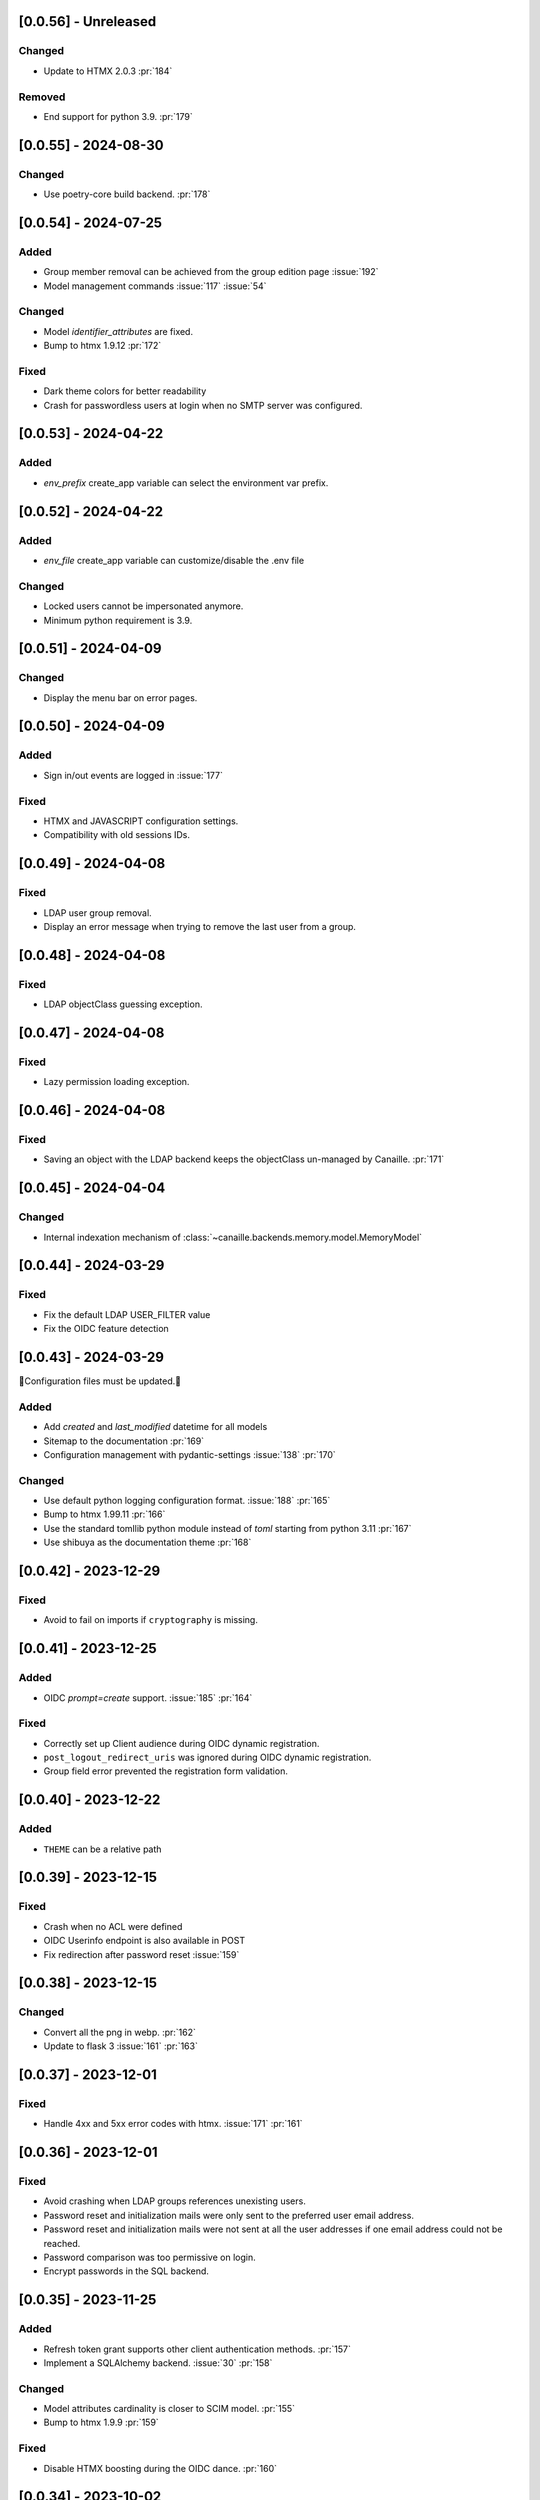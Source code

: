 [0.0.56] - Unreleased
---------------------

Changed
^^^^^^^
- Update to HTMX 2.0.3 :pr:`184`

Removed
^^^^^^^
- End support for python 3.9. :pr:`179`

[0.0.55] - 2024-08-30
---------------------

Changed
^^^^^^^
- Use poetry-core build backend. :pr:`178`

[0.0.54] - 2024-07-25
---------------------

Added
^^^^^
- Group member removal can be achieved from the group edition page :issue:`192`
- Model management commands :issue:`117` :issue:`54`

Changed
^^^^^^^
- Model `identifier_attributes` are fixed.
- Bump to htmx 1.9.12 :pr:`172`

Fixed
^^^^^

- Dark theme colors for better readability
- Crash for passwordless users at login when no SMTP server was configured.

[0.0.53] - 2024-04-22
---------------------

Added
^^^^^
- `env_prefix` create_app variable can select the environment var prefix.

[0.0.52] - 2024-04-22
---------------------

Added
^^^^^
- `env_file` create_app variable can customize/disable the .env file

Changed
^^^^^^^
- Locked users cannot be impersonated anymore.
- Minimum python requirement is 3.9.

[0.0.51] - 2024-04-09
---------------------

Changed
^^^^^^^
- Display the menu bar on error pages.

[0.0.50] - 2024-04-09
---------------------

Added
^^^^^
- Sign in/out events are logged in :issue:`177`

Fixed
^^^^^
- HTMX and JAVASCRIPT configuration settings.
- Compatibility with old sessions IDs.

[0.0.49] - 2024-04-08
---------------------

Fixed
^^^^^
- LDAP user group removal.
- Display an error message when trying to remove the last user from a group.

[0.0.48] - 2024-04-08
---------------------

Fixed
^^^^^
- LDAP objectClass guessing exception.

[0.0.47] - 2024-04-08
---------------------

Fixed
^^^^^
- Lazy permission loading exception.

[0.0.46] - 2024-04-08
---------------------

Fixed
^^^^^
- Saving an object with the LDAP backend keeps the objectClass un-managed by Canaille. :pr:`171`

[0.0.45] - 2024-04-04
---------------------

Changed
^^^^^^^
- Internal indexation mechanism of :class:`~canaille.backends.memory.model.MemoryModel`

[0.0.44] - 2024-03-29
---------------------

Fixed
^^^^^
- Fix the default LDAP USER_FILTER value
- Fix the OIDC feature detection

[0.0.43] - 2024-03-29
---------------------

🚨Configuration files must be updated.🚨

Added
^^^^^

- Add `created` and `last_modified` datetime for all models
- Sitemap to the documentation :pr:`169`
- Configuration management with pydantic-settings :issue:`138` :pr:`170`

Changed
^^^^^^^

- Use default python logging configuration format. :issue:`188` :pr:`165`
- Bump to htmx 1.99.11 :pr:`166`
- Use the standard tomllib python module instead of `toml` starting from python 3.11 :pr:`167`
- Use shibuya as the documentation theme :pr:`168`

[0.0.42] - 2023-12-29
---------------------

Fixed
^^^^^

- Avoid to fail on imports if ``cryptography`` is missing.

[0.0.41] - 2023-12-25
---------------------

Added
^^^^^

- OIDC `prompt=create` support. :issue:`185` :pr:`164`

Fixed
^^^^^

- Correctly set up Client audience during OIDC dynamic registration.
- ``post_logout_redirect_uris`` was ignored during OIDC dynamic registration.
- Group field error prevented the registration form validation.

[0.0.40] - 2023-12-22
---------------------

Added
^^^^^

- ``THEME`` can be a relative path

[0.0.39] - 2023-12-15
---------------------

Fixed
^^^^^

- Crash when no ACL were defined
- OIDC Userinfo endpoint is also available in POST
- Fix redirection after password reset :issue:`159`

[0.0.38] - 2023-12-15
---------------------

Changed
^^^^^^^

- Convert all the png in webp. :pr:`162`
- Update to flask 3 :issue:`161` :pr:`163`

[0.0.37] - 2023-12-01
---------------------

Fixed
^^^^^

- Handle 4xx and 5xx error codes with htmx. :issue:`171` :pr:`161`

[0.0.36] - 2023-12-01
---------------------

Fixed
^^^^^

- Avoid crashing when LDAP groups references unexisting users.
- Password reset and initialization mails were only sent to the
  preferred user email address.
- Password reset and initialization mails were not sent at all the user
  addresses if one email address could not be reached.
- Password comparison was too permissive on login.
- Encrypt passwords in the SQL backend.

[0.0.35] - 2023-11-25
---------------------

Added
^^^^^

- Refresh token grant supports other client authentication methods. :pr:`157`
- Implement a SQLAlchemy backend. :issue:`30` :pr:`158`

Changed
^^^^^^^

- Model attributes cardinality is closer to SCIM model. :pr:`155`
- Bump to htmx 1.9.9 :pr:`159`

Fixed
^^^^^

- Disable HTMX boosting during the OIDC dance. :pr:`160`

[0.0.34] - 2023-10-02
---------------------

Fixed
^^^^^

- Canaille installations without account lockabilty could not
  delete users. :pr:`153`

Added
^^^^^

- If users register or authenticate during a OAuth Authorization
  phase, they get redirected back to that page afterwards.
  :issue:`168` :pr:`151`
- flask-babel and pytz are now part of the `front` extras
- Bump to fomantic-ui 2.9.3 :pr:`152`
- Bump to htmx 1.9.6 :pr:`154`
- Add support for python 3.12 :pr:`155`

[0.0.33] - 2023-08-26
---------------------

Fixed
^^^^^

- OIDC jwks endpoint do not return empty kid claim

Added
^^^^^

- Documentation details on the canaille models.

[0.0.32] - 2023-08-17
---------------------

Added
^^^^^

- Additional inmemory backend :issue:`30` :pr:`149`
- Installation extras :issue:`167` :pr:`150`

[0.0.31] - 2023-08-15
---------------------

Added
^^^^^

- Configuration option to disable the forced usage of OIDC nonce :pr:`143`
- Validate phone numbers with a regex :pr:`146`
- Email verification :issue:`41` :pr:`147`
- Account registration :issue:`55` :pr:`133` :pr:`148`

Fixed
^^^^^

- The `check` command uses the default configuration values.

Changed
^^^^^^^

- Modals do not need use javascript at the moment. :issue:`158` :pr:`144`

[0.0.30] - 2023-07-06
---------------------

🚨Configuration files must be updated.🚨
Check the new format with ``git diff 0.0.29 0.0.30 canaille/conf/config.sample.toml``

Added
^^^^^

- Configuration option to disable javascript :pr:`141`

Changed
^^^^^^^

- Configuration ``USER_FILTER`` is parsed with jinja.
- Configuration use ``PRIVATE_KEY_FILE`` instead of ``PRIVATE_KEY`` and ``PUBLIC_KEY_FILE`` instead of ``PUBLIC_KEY``

[0.0.29] - 2023-06-30
---------------------

Fixed
^^^^^

- Disabled HTMX boosting on OIDC forms to avoid errors.

[0.0.28] - 2023-06-30
---------------------

Fixed
^^^^^

- A template variable was misnamed.

[0.0.27] - 2023-06-29
---------------------

🚨Configuration files must be updated.🚨
Check the new format with ``git diff 0.0.26 0.0.27 canaille/conf/config.sample.toml``

Added
^^^^^

- Configuration entries can be loaded from files if the entry key has a *_FILE* suffix
  and the entry value is the path to the file. :issue:`134` :pr:`134`
- Field list support. :issue:`115` :pr:`136`
- Pages are boosted with HTMX :issue:`144` :issue:`145` :pr:`137`

Changed
^^^^^^^

- Bump to jquery 3.7.0 :pr:`138`

Fixed
^^^^^

- Profile edition when the user RDN was not ``uid`` :issue:`148` :pr:`139`

Removed
^^^^^^^

- Stop support for python 3.7 :pr:`131`

[0.0.26] - 2023-06-03
---------------------

Added
^^^^^

- Implemented account expiration based on OpenLDAP ppolicy overlay. Needs OpenLDAP 2.5+
  :issue:`13` :pr:`118`
- Timezone configuration entry. :issue:`137` :pr:`130`

Fixed
^^^^^

- Avoid setting ``None`` in JWT claims when they have no value.
- Display password recovery button on OIDC login page. :pr:`129`

[0.0.25] - 2023-05-05
---------------------

🚨Configuration files must be updated.🚨
Check the new format with ``git diff 0.0.25 0.0.24 canaille/conf/config.sample.toml``

Changed
^^^^^^^

- Renamed user model attributes to match SCIM naming convention. :pr:`123`
- Moved OIDC related configuration entries in ``OIDC``
- Moved ``LDAP`` configuration entry to ``BACKENDS.LDAP``
- Bumped to htmx 1.9.0 :pr:`124`
- ACL filters are no more LDAP filters but user attribute mappings. :pr:`125`
- Bumped to htmx 1.9.2 :pr:`127`

Fixed
^^^^^

- ``OIDC.JWT.MAPPING`` configuration entry is really optional now.
- Fixed empty model attributes registration :pr:`125`
- Password initialization mails were not correctly sent. :pr:`128`

[0.0.24] - 2023-04-07
---------------------

Fixed
^^^^^

- Fixed avatar update. :pr:`122`

[0.0.23] - 2023-04-05
---------------------

Added
^^^^^

- Organization field. :pr:`116`
- ETag and Last-Modified headers on user photos. :pr:`116`
- Dynamic form validation :pr:`120`

Changed
^^^^^^^

- UX rework. Submenu addition. :pr:`114`
- Properly handle LDAP date timezones. :pr:`117`

Fixed
^^^^^

- CSRF protection on every forms. :pr:`119`

[0.0.22] - 2023-03-13
---------------------

Fixed
^^^^^
- faker is not imported anymore when the `clean` command is called.

[0.0.21] - 2023-03-12
---------------------

Added
^^^^^

- Display TOS and policy URI on the consent list page. :pr:`102`
- Admin token deletion :pr:`100` :pr:`101`
- Revoked consents can be restored. :pr:`103`
- Pre-consented clients are displayed in the user consent list,
  and their consents can be revoked. :issue:`69` :pr:`103`
- A ``populate`` command can be used to fill the database with
  random users generated with faker. :pr:`105`
- SMTP SSL support. :pr:`108`
- Server side pagination. :issue:`114` :pr:`111`
- Department number support. :issue:`129`
- Address edition support (but not in the OIDC claims yet) :pr:`112`
- Title edition support :pr:`113`

Fixed
^^^^^

- Client deletion also deletes related Consent, Token and
  AuthorizationCode objects. :issue:`126` :pr:`98`

Changed
^^^^^^^

- Removed datatables.

[0.0.20] - 2023-01-28
---------------------

Added
^^^^^

- Spanish translation. :pr:`85` :pr:`88`
- Dedicated connectivity test email :pr:`89`
- Update to jquery 3.6.3 :pr:`90`
- Update to fomantic-ui 2.9.1 :pr:`90`
- Update to datatables 1.13.1 :pr:`90`

Fixed
^^^^^

- Fix typos and grammar errors. :pr:`84`
- Fix wording and punctuations. :pr:`86`
- Fix HTML lang tag :issue:`122` :pr:`87`
- Automatically trims the HTML translated strings. :pr:`91`
- Fixed dynamic registration scope management. :issue:`123` :pr:`93`

[0.0.19] - 2023-01-14
---------------------

Fixed
^^^^^

- Ensures the token `expires_in` claim and the `access_token` `exp` claim
  have the same value. :pr:`83`

[0.0.18] - 2022-12-28
---------------------

Fixed
^^^^^

- OIDC end_session was not returning the ``state`` parameter in the
  ``post_logout_redirect_uri`` :pr:`82`

[0.0.17] - 2022-12-26
---------------------

Fixed
^^^^^

- Fixed group deletion button. :pr:`80`
- Fixed post requests in oidc clients views. :pr:`81`

[0.0.16] - 2022-12-15
---------------------

Fixed
^^^^^

- Fixed LDAP operational attributes handling.

[0.0.15] - 2022-12-15
---------------------

Added
^^^^^

- User can chose their favourite display name. :pr:`77`
- Bumped to authlib 1.2. :pr:`78`
- Implemented RFC7592 OAuth 2.0 Dynamic Client Registration Management
  Protocol :pr:`79`
- Added ``nonce`` to the ``claims_supported`` server metadata list.

[0.0.14] - 2022-11-29
---------------------

Fixed
^^^^^
- Fixed translation mo files packaging.

[0.0.13] - 2022-11-21
---------------------

Fixed
^^^^^

- Fixed a bug on the contacts field in the admin client form following
  the LDAP schema update of 0.0.12
- Fixed a bug happening during RP initiated logout on clients without
  `post_logout_redirect_uri` defined.
- Gitlab CI fix. :pr:`64`
- Fixed `client_secret` display on the client administration page. :pr:`65`
- Fixed non-square logo CSS. :pr:`67`
- Fixed schema path on installation. :pr:`68`
- Fixed RFC7591 ``software_statement`` claim support. :pr:`70`
- Fixed client preconsent disabling. :pr:`72`

Added
^^^^^

- Python 3.11 support. :pr:`61`
- apparmor slapd configuration instructions in CONTRIBUTING.rst :pr:`66`
- ``preferredLanguage`` attribute support. :pr:`75`

Changed
^^^^^^^

- Replaced the use of the deprecated `FLASK_ENV` environment variable by
  `FLASK_DEBUG`.
- Dynamically generate the server metadata. Users won't have to copy and
  manually edit ``oauth-authorizationserver.json`` and
  ``openid-configuration.json``. :pr:`71`
- The `FROM_ADDR` configuration option is not mandatory anymore. :pr:`73`
- The `JWT.ISS` configuration option is not mandatory anymore. :pr:`74`

[0.0.12] - 2022-10-24
---------------------

Added
^^^^^

- Basic WebFinger endpoint. :pr:`59`
- Bumped to FomanticUI 2.9.0 00ffffee
- Implemented Dynamic Client Registration :pr:`60`

[0.0.11] - 2022-08-11
---------------------

Added
^^^^^

- Default theme has a dark variant. :pr:`57`

Fixed
^^^^^

- Fixed missing ``canaille`` binary. :pr:`58`

[0.0.10] - 2022-07-07
---------------------

Fixed
^^^^^

- Online demo. :pr:`55`
- The consent page was displaying scopes not supported by clients. :pr:`56`
- Fixed end session when user are already disconnected.

[0.0.9] - 2022-06-05
--------------------

Added
^^^^^

- ``DISABLE_PASSWORD_RESET`` configuration option to disable password recovery. :pr:`46`
- ``edit_self`` ACL permission to control user self edition. :pr:`47`
- Implemented RP-initiated logout :pr:`54`

Changed
^^^^^^^

- Bumped to authlib 1 :pr:`48`
- documentation improvements :pr:`50`
- use poetry instead of setuptools :pr:`51`
- additional nonce tests :pr:`52`

Fixed
^^^^^
- ``HIDE_INVALID_LOGIN`` behavior and default value.
- mo files are not versioned anymore :pr:`49` :pr:`53`

[0.0.8] - 2022-03-15
--------------------

Fixed
^^^^^

- Fixed dependencies

[0.0.7] - 2022-03-15
--------------------

Fixed
^^^^^

- Fixed spaces and escaped special char in ldap cn/dn :pr:`43`

[0.0.6] - 2022-03-08
--------------------

Changed
^^^^^^^

- Access token are JWT. :pr:`38`

Fixed
^^^^^

- Default groups on invitations :pr:`41`
- Schemas are shipped within the canaille package :pr:`42`

[0.0.5] - 2022-02-17
--------------------

Changed
^^^^^^^

- LDAP model objects have new identifiers :pr:`37`

Fixed
^^^^^

- Admin menu dropdown display :pr:`39`
- `GROUP_ID_ATTRIBUTE` configuration typo :pr:`40`

[0.0.4] - 2022-02-16
--------------------

Added
^^^^^

- Client preauthorization :pr:`11`
- LDAP permissions check with the check command :pr:`12`
- Update consents when a scope required is larger than the scope of an already
  given consent :pr:`13`
- Theme customization :pr:`15`
- Logging configuration :pr:`16`
- Installation command :pr:`17`
- Invitation links :pr:`18`
- Advanced permissions :pr:`20`
- An option to not use OIDC :pr:`23`
- Disable some features when no SMTP server is configured :pr:`24`
- Login placeholder dynamically generated according to the configuration :pr:`25`
- Added an option to tune object IDs :pr:`26`
- Avatar support :pr:`27`
- Dynamical and configurable JWT claims :pr:`28`
- UI improvements :pr:`29`
- Invitation links expiration :pr:`30`
- Invitees can choose their IDs :pr:`31`
- LDAP backend refactoring :pr:`35`

Fixed
^^^^^

- Fixed ghost members in a group :pr:`14`
- Fixed email sender names :pr:`19`
- Fixed filter being not escaped :pr:`21`
- Demo script good practices :pr:`32`
- Binary path for Debian :pr:`33`
- Last name was not mandatory in the forms while this was mandatory
  in the LDAP server :pr:`34`
- Spelling typos :pr:`36`

[0.0.3] - 2021-10-13
--------------------

Added
^^^^^

- Two-steps sign-in :issue:`49`
- Tokens can have several audiences. :issue:`62` :pr:`9`
- Configuration check command. :issue:`66` :pr:`8`
- Groups management. :issue:`12` :pr:`6`

Fixed
^^^^^

- Introspection access bugfix. :issue:`63` :pr:`10`
- Introspection sub claim. :issue:`64` :pr:`7`

[0.0.2] - 2021-01-06
--------------------

Added
^^^^^

- Login page is responsive. :issue:`1`
- Adapt mobile keyboards to login page fields. :issue:`2`
- Password recovery interface. :issue:`3`
- User profile interface. :issue:`4`
- Renamed the project *canaille*. :issue:`5`
- Command to remove old tokens. :issue:`17`
- Improved password recovery email. :issue:`14` :issue:`26`
- Use flask `SERVER_NAME` configuration variable instead of `URL`. :issue:`24`
- Improved consents page. :issue:`27`
- Admin user page. :issue:`8`
- Project logo. :pr:`29`
- User account self-deletion can be enabled in the configuration with `SELF_DELETION`. :issue:`35`
- Admins can impersonate users. :issue:`39`
- Forgotten page UX improvement. :pr:`43`
- Admins can remove clients. :pr:`45`
- Option `HIDE_INVALID_LOGIN` that can be unactivated to let the user know if
  the login he attempt to sign in with exists or not. :pr:`48`
- Password initialization mail. :pr:`51`

Fixed
^^^^^

- Form translations. :issue:`19` :issue:`23`
- Avoid to use Google Fonts. :issue:`21`

Removed
^^^^^^^

- 'My tokens' page. :issue:`22`

[0.0.1] - 2020-10-21
--------------------

Added
^^^^^

- Initial release.
